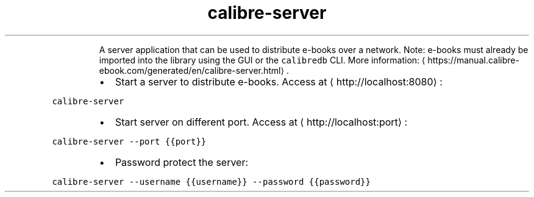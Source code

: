 .TH calibre\-server
.PP
.RS
A server application that can be used to distribute e\-books over a network.
Note: e\-books must already be imported into the library using the GUI or the \fB\fCcalibredb\fR CLI.
More information: \[la]https://manual.calibre-ebook.com/generated/en/calibre-server.html\[ra]\&.
.RE
.RS
.IP \(bu 2
Start a server to distribute e\-books. Access at \[la]http://localhost:8080\[ra]:
.RE
.PP
\fB\fCcalibre\-server\fR
.RS
.IP \(bu 2
Start server on different port. Access at \[la]http://localhost:port\[ra]:
.RE
.PP
\fB\fCcalibre\-server \-\-port {{port}}\fR
.RS
.IP \(bu 2
Password protect the server:
.RE
.PP
\fB\fCcalibre\-server \-\-username {{username}} \-\-password {{password}}\fR
